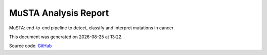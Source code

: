 *********************
MuSTA Analysis Report
*********************
MuSTA: end-to-end pipeline to detect, classify and interpret mutations in cancer

.. |date| date::
.. |time| date:: %H:%M

This document was generated on |date| at |time|.

Source code: `GitHub <https://github.com/solida-core/musta>`_


